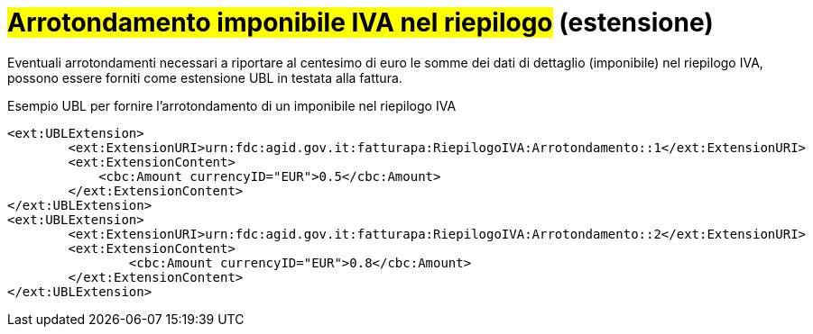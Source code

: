 
= #Arrotondamento imponibile IVA nel riepilogo# (estensione)

Eventuali arrotondamenti necessari a riportare al centesimo di euro le somme dei dati di dettaglio (imponibile) nel riepilogo IVA, possono essere forniti come estensione UBL in testata alla fattura.

.Esempio UBL per fornire l'arrotondamento di un imponibile nel riepilogo IVA
[source, xml, indent=0]
----
<ext:UBLExtension>
        <ext:ExtensionURI>urn:fdc:agid.gov.it:fatturapa:RiepilogoIVA:Arrotondamento::1</ext:ExtensionURI>
        <ext:ExtensionContent>
            <cbc:Amount currencyID="EUR">0.5</cbc:Amount>
        </ext:ExtensionContent>
</ext:UBLExtension>
<ext:UBLExtension>
        <ext:ExtensionURI>urn:fdc:agid.gov.it:fatturapa:RiepilogoIVA:Arrotondamento::2</ext:ExtensionURI>
        <ext:ExtensionContent>
                <cbc:Amount currencyID="EUR">0.8</cbc:Amount>
        </ext:ExtensionContent>
</ext:UBLExtension>
----
